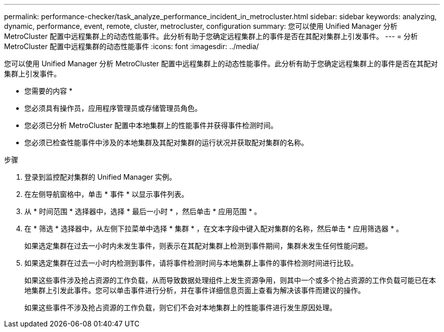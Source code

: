 ---
permalink: performance-checker/task_analyze_performance_incident_in_metrocluster.html 
sidebar: sidebar 
keywords: analyzing, dynamic, performance, event, remote, cluster, metrocluster, configuration 
summary: 您可以使用 Unified Manager 分析 MetroCluster 配置中远程集群上的动态性能事件。此分析有助于您确定远程集群上的事件是否在其配对集群上引发事件。 
---
= 分析 MetroCluster 配置中远程集群的动态性能事件
:icons: font
:imagesdir: ../media/


[role="lead"]
您可以使用 Unified Manager 分析 MetroCluster 配置中远程集群上的动态性能事件。此分析有助于您确定远程集群上的事件是否在其配对集群上引发事件。

* 您需要的内容 *

* 您必须具有操作员，应用程序管理员或存储管理员角色。
* 您必须已分析 MetroCluster 配置中本地集群上的性能事件并获得事件检测时间。
* 您必须已检查性能事件中涉及的本地集群及其配对集群的运行状况并获取配对集群的名称。


.步骤
. 登录到监控配对集群的 Unified Manager 实例。
. 在左侧导航窗格中，单击 * 事件 * 以显示事件列表。
. 从 * 时间范围 * 选择器中，选择 * 最后一小时 * ，然后单击 * 应用范围 * 。
. 在 * 筛选 * 选择器中，从左侧下拉菜单中选择 * 集群 * ，在文本字段中键入配对集群的名称，然后单击 * 应用筛选器 * 。
+
如果选定集群在过去一小时内未发生事件，则表示在其配对集群上检测到事件期间，集群未发生任何性能问题。

. 如果选定集群在过去一小时内检测到事件，请将事件检测时间与本地集群上事件的事件检测时间进行比较。
+
如果这些事件涉及抢占资源的工作负载，从而导致数据处理组件上发生资源争用，则其中一个或多个抢占资源的工作负载可能已在本地集群上引发此事件。您可以单击事件进行分析，并在事件详细信息页面上查看为解决该事件而建议的操作。

+
如果这些事件不涉及抢占资源的工作负载，则它们不会对本地集群上的性能事件进行发生原因处理。


